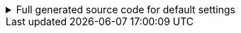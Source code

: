 .Full generated source code for default settings
[%collapsible]
====
[source,java]
----

import io.github.cbarlin.aru.annotations.AdvancedRecordUtils;
import io.github.cbarlin.aru.annotations.AdvancedRecordUtilsGenerated;
import io.github.cbarlin.aru.annotations.Generated;
import io.github.cbarlin.aru.annotations.GeneratedUtil;
import java.util.ArrayList;
import java.util.Collection;
import java.util.Iterator;
import java.util.List;
import java.util.Objects;
import java.util.Spliterator;
import java.util.function.Consumer;
import org.jspecify.annotations.NonNull;
import org.jspecify.annotations.NullMarked;
import org.jspecify.annotations.NullUnmarked;
import org.jspecify.annotations.Nullable;

/**
 * An auto-generated utility class to work with {@link Person} objects
 * <p>
 * This includes a builder, as well as other generated utilities based on the values provided to the {@link AdvancedRecordUtils} annotation
 * <p>
 * For more details, see the GitHub page for cbarlin/advanced-record-utils
 */
@Generated("io.github.cbarlin.aru.core.AdvRecUtilsProcessor")
@AdvancedRecordUtilsGenerated(
        generatedFor = Person.class,
        version = @AdvancedRecordUtilsGenerated.Version(
                major = 0,
                minor = 6,
                patch = 0
        ),
        settings = @AdvancedRecordUtils,
        internalUtils = {
            @AdvancedRecordUtilsGenerated.InternalUtil(type = "All", implementation = PersonUtils.All.class),
            @AdvancedRecordUtilsGenerated.InternalUtil(type = "Builder", implementation = PersonUtils.Builder.class),
            @AdvancedRecordUtilsGenerated.InternalUtil(type = "With", implementation = PersonUtils.With.class),
            @AdvancedRecordUtilsGenerated.InternalUtil(type = "_MatchingInterface", implementation = PersonUtils._MatchingInterface.class)
        },
        references = {

        },
        usedTypeConverters = {

        }
)
public final class PersonUtils implements GeneratedUtil {
    /**
     * Create a blank builder of {@link Person}
     */
    @NonNull
    @Generated(
            value = {"io.github.cbarlin.aru.core.AdvRecUtilsProcessor", "io.github.cbarlin.aru.core.impl.visitors.builder.AddEmptyConstruction"},
            comments = "Related class claim: builderEmpty"
    )
    public static final Builder builder() {
        return Builder.builder();
    }

    /**
     * Creates a new builder of {@link Person} by copying an existing instance
     *
     * @param original The existing instance to copy
     */
    @NonNull
    @Generated(
            value = {"io.github.cbarlin.aru.core.AdvRecUtilsProcessor", "io.github.cbarlin.aru.core.impl.visitors.builder.AddCopyConstruction"},
            comments = "Related class claim: builderCopy"
    )
    public static final Builder builder(final Person original) {
        return Builder.builder(original);
    }

    /**
     * A class used for building {@link Person} objects
     */
    @NullMarked
    @Generated(
            value = {"io.github.cbarlin.aru.core.AdvRecUtilsProcessor", "io.github.cbarlin.aru.core.impl.visitors.BuilderClassCreatorVisitor"},
            comments = "Related class claim: builder"
    )
    public static final class Builder {
        @Nullable
        private int age;

        @NonNull
        private ArrayList<String> favouriteColours = new ArrayList<String>();

        @Nullable
        private String name;

        /**
         * Create a blank builder of {@link Person}
         */
        @NonNull
        @Generated(
                value = {"io.github.cbarlin.aru.core.AdvRecUtilsProcessor", "io.github.cbarlin.aru.core.impl.visitors.builder.AddEmptyConstruction"},
                comments = "Related class claim: builderEmpty"
        )
        public static final Builder builder() {
            return new Builder();
        }

        /**
         * Creates a new builder of {@link Person} by copying an existing instance
         *
         * @param original The existing instance to copy
         */
        @NonNull
        @Generated(
                value = {"io.github.cbarlin.aru.core.AdvRecUtilsProcessor", "io.github.cbarlin.aru.core.impl.visitors.builder.AddCopyConstruction"},
                comments = "Related class claim: builderCopy"
        )
        public static final Builder builder(final Person original) {
            Objects.requireNonNull(original, "Cannot copy a null instance");
            // "Copying an existing instance"
            return Builder.builder()
                    .name(original.name())
                    .age(original.age())
                    .favouriteColours(original.favouriteColours());
        }

        /**
         * Add a singular {@link String} to the collection for the field {@code favouriteColours}
         * <p>
         * Supplying a null value will set the current value to null
         *
         * @param favouriteColours A singular instance to be added to the collection
         */
        @NonNull
        @Generated(
                value = {"io.github.cbarlin.aru.core.AdvRecUtilsProcessor", "io.github.cbarlin.aru.impl.builder.collection.AddAdder"},
                comments = "Related component claim: builderAdd"
        )
        public Builder addFavouriteColours(@Nullable final String favouriteColours) {
            this.favouriteColours.add(favouriteColours);
            return this;
        }

        /**
         * Adds all elements of the provided collection to {@code favouriteColours}
         *
         * @param favouriteColours A collection to be merged into the collection
         */
        @NonNull
        @Generated(
                value = {"io.github.cbarlin.aru.core.AdvRecUtilsProcessor", "io.github.cbarlin.aru.impl.builder.collection.AddAddAll"},
                comments = "Related component claim: builderAddAllIterable"
        )
        public Builder addFavouriteColours(@NonNull final Collection<String> favouriteColours) {
            if (Objects.nonNull(favouriteColours)) {
                this.favouriteColours.addAll(favouriteColours);
            }
            return this;
        }

        /**
         * Adds all elements of the provided iterable to {@code favouriteColours}
         *
         * @param favouriteColours An iterable to be merged into the collection
         */
        @NonNull
        @Generated(
                value = {"io.github.cbarlin.aru.core.AdvRecUtilsProcessor", "io.github.cbarlin.aru.impl.builder.collection.AddAddAll"},
                comments = "Related component claim: builderAddAllIterable"
        )
        public Builder addFavouriteColours(@NonNull final Iterable<String> favouriteColours) {
            if (Objects.nonNull(favouriteColours)) {
                for (final String __addable : favouriteColours) {
                    this.addFavouriteColours(__addable);
                }
            }
            return this;
        }

        /**
         * Adds all elements of the provided iterator to {@code favouriteColours}
         *
         * @param favouriteColours An iterator to be merged into the collection
         */
        @NonNull
        @Generated(
                value = {"io.github.cbarlin.aru.core.AdvRecUtilsProcessor", "io.github.cbarlin.aru.impl.builder.collection.AddAddAll"},
                comments = "Related component claim: builderAddAllIterable"
        )
        public Builder addFavouriteColours(@NonNull final Iterator<String> favouriteColours) {
            if (Objects.nonNull(favouriteColours)) {
                while(favouriteColours.hasNext()) {
                    this.addFavouriteColours(favouriteColours.next());
                }
            }
            return this;
        }

        /**
         * Adds all elements of the provided spliterator to {@code favouriteColours}
         *
         * @param favouriteColours A spliterator to be merged into the collection
         */
        @NonNull
        @Generated(
                value = {"io.github.cbarlin.aru.core.AdvRecUtilsProcessor", "io.github.cbarlin.aru.impl.builder.collection.AddAddAll"},
                comments = "Related component claim: builderAddAllIterable"
        )
        public Builder addFavouriteColours(@NonNull final Spliterator<String> favouriteColours) {
            if (Objects.nonNull(favouriteColours)) {
                favouriteColours.forEachRemaining(this::addFavouriteColours);
            }
            return this;
        }

        /**
         * Returns the current value of {@code age}
         */
        @Nullable
        @Generated(
                value = {"io.github.cbarlin.aru.core.AdvRecUtilsProcessor", "io.github.cbarlin.aru.core.impl.visitors.builder.AddGetter"},
                comments = "Related component claim: builderGetter"
        )
        public int age() {
            return this.age;
        }

        /**
         * Updates the value of {@code age}
         * <p>
         * Supplying a null value will set the current value to null
         *
         * @param age The replacement value
         */
        @NonNull
        @Generated(
                value = {"io.github.cbarlin.aru.core.AdvRecUtilsProcessor", "io.github.cbarlin.aru.core.impl.visitors.builder.AddSetter"},
                comments = "Related component claim: builderPlainSetter"
        )
        public Builder age(@Nullable final int age) {
            this.age = age;
            return this;
        }

        /**
         * Creates a new instance of {@link Person} from the fields set on this builder
         */
        @NonNull
        @Generated(
                value = {"io.github.cbarlin.aru.core.AdvRecUtilsProcessor", "io.github.cbarlin.aru.core.impl.visitors.builder.AddPlainBuild"},
                comments = "Related class claim: builderBuild"
        )
        public Person build() {
            // "Creating new instance"
            return new Person(
                    this.name(),
                    	this.age(),
                    	this.favouriteColours()
                    );
        }

        /**
         * Returns the current value of {@code favouriteColours}
         */
        @Generated(
                value = {"io.github.cbarlin.aru.core.AdvRecUtilsProcessor", "io.github.cbarlin.aru.impl.builder.collection.AddGetter"},
                comments = "Related component claim: builderGetter"
        )
        public List<String> favouriteColours() {
            final List<String> ___immutable = this.favouriteColours.stream()
                        .filter(Objects::nonNull)
                        .toList();
            return ___immutable;
        }

        /**
         * Updates the value of {@code favouriteColours}
         * <p>
         * Supplying a null value will set the current value to null/empty
         *
         * @param favouriteColours The replacement value
         */
        @NonNull
        @Generated(
                value = {"io.github.cbarlin.aru.core.AdvRecUtilsProcessor", "io.github.cbarlin.aru.impl.builder.collection.AddSetter"},
                comments = "Related component claim: builderPlainSetter"
        )
        public Builder favouriteColours(@Nullable final List<String> favouriteColours) {
            this.favouriteColours.clear();
            if (Objects.nonNull(favouriteColours)) {
                this.favouriteColours.addAll(favouriteColours);
            }
            return this;
        }

        /**
         * Returns the current value of {@code name}
         */
        @Nullable
        @Generated(
                value = {"io.github.cbarlin.aru.core.AdvRecUtilsProcessor", "io.github.cbarlin.aru.core.impl.visitors.builder.AddGetter"},
                comments = "Related component claim: builderGetter"
        )
        public String name() {
            return this.name;
        }

        /**
         * Updates the value of {@code name}
         * <p>
         * Supplying a null value will set the current value to null
         *
         * @param name The replacement value
         */
        @NonNull
        @Generated(
                value = {"io.github.cbarlin.aru.core.AdvRecUtilsProcessor", "io.github.cbarlin.aru.core.impl.visitors.builder.AddSetter"},
                comments = "Related component claim: builderPlainSetter"
        )
        public Builder name(@Nullable final String name) {
            this.name = name;
            return this;
        }
    }

    @NullMarked
    @Generated(
            value = {"io.github.cbarlin.aru.core.AdvRecUtilsProcessor", "io.github.cbarlin.aru.impl.misc.AllInterfaceGenerator"},
            comments = "Related class claim: allIface"
    )
    public interface All extends With {
    }

    /**
     * An interface that provides the ability to create new instances of a record with modifications
     */
    @NullMarked
    @Generated(
            value = {"io.github.cbarlin.aru.core.AdvRecUtilsProcessor", "io.github.cbarlin.aru.impl.wither.WitherPrismInterfaceFactory"},
            comments = "Related class claim: wither"
    )
    interface With extends _MatchingInterface {
        /**
         * Creates a builder with the current fields
         */
        @NonNull
        @Generated(
                value = {"io.github.cbarlin.aru.core.AdvRecUtilsProcessor", "io.github.cbarlin.aru.impl.wither.BackToBuilder"},
                comments = "Related class claim: witherToBuilder"
        )
        default Builder with() {
            return Builder.builder()
                    .name(this.name())
                    .age(this.age())
                    .favouriteColours(this.favouriteColours());
        }

        /**
         * Allows creation of a copy of this instance with some tweaks via a builder
         *
         * @param subBuilder A function to modify a new copy of the object
         */
        @NonNull
        @Generated(
                value = {"io.github.cbarlin.aru.core.AdvRecUtilsProcessor", "io.github.cbarlin.aru.impl.wither.BuilderFluent"},
                comments = "Related class claim: witherFluentBuilder"
        )
        default Person with(@NonNull final Consumer<Builder> subBuilder) {
            Objects.requireNonNull(subBuilder, "Cannot supply a null function argument");
            final Builder ___builder = this.with();
            subBuilder.accept(___builder);
            return ___builder.build();
        }

        /**
         * Return a new instance with a different {@code favouriteColours} field
         *
         * @param favouriteColours Replacement value
         */
        @NonNull
        @Generated(
                value = {"io.github.cbarlin.aru.core.AdvRecUtilsProcessor", "io.github.cbarlin.aru.impl.wither.WithAdd"},
                comments = "Related component claim: witherWithAdd"
        )
        default Person withAddFavouriteColours(final List<String> favouriteColours) {
            return this.with()
                    .addFavouriteColours(favouriteColours)
                    .build();
        }

        /**
         * Return a new instance with a different {@code age} field
         *
         * @param age Replacement value
         */
        @NonNull
        @Generated(
                value = {"io.github.cbarlin.aru.core.AdvRecUtilsProcessor", "io.github.cbarlin.aru.impl.wither.WithMethodOnField"},
                comments = "Related component claim: witherWith"
        )
        default Person withAge(final int age) {
            return this.with()
                    .age(age)
                    .build();
        }

        /**
         * Return a new instance with a different {@code favouriteColours} field
         *
         * @param favouriteColours Replacement value
         */
        @NonNull
        @Generated(
                value = {"io.github.cbarlin.aru.core.AdvRecUtilsProcessor", "io.github.cbarlin.aru.impl.wither.WithMethodOnField"},
                comments = "Related component claim: witherWith"
        )
        default Person withFavouriteColours(final List<String> favouriteColours) {
            return this.with()
                    .favouriteColours(favouriteColours)
                    .build();
        }

        /**
         * Return a new instance with a different {@code name} field
         *
         * @param name Replacement value
         */
        @NonNull
        @Generated(
                value = {"io.github.cbarlin.aru.core.AdvRecUtilsProcessor", "io.github.cbarlin.aru.impl.wither.WithMethodOnField"},
                comments = "Related component claim: witherWith"
        )
        default Person withName(final String name) {
            return this.with()
                    .name(name)
                    .build();
        }
    }

    @NullUnmarked
    @Generated(
            value = {"io.github.cbarlin.aru.core.AdvRecUtilsProcessor", "io.github.cbarlin.aru.impl.misc.MatchingInterfaceFactory"},
            comments = "Related component claim: internalMatchingIface"
    )
    interface _MatchingInterface {
        @Generated(
                value = {"io.github.cbarlin.aru.core.AdvRecUtilsProcessor", "io.github.cbarlin.aru.impl.misc.MatchingInterfaceGenerator"},
                comments = "Related component claim: internalMatchingIface"
        )
        int age();

        @Generated(
                value = {"io.github.cbarlin.aru.core.AdvRecUtilsProcessor", "io.github.cbarlin.aru.impl.misc.MatchingInterfaceGenerator"},
                comments = "Related component claim: internalMatchingIface"
        )
        List<String> favouriteColours();

        @Generated(
                value = {"io.github.cbarlin.aru.core.AdvRecUtilsProcessor", "io.github.cbarlin.aru.impl.misc.MatchingInterfaceGenerator"},
                comments = "Related component claim: internalMatchingIface"
        )
        String name();
    }
}

----
====